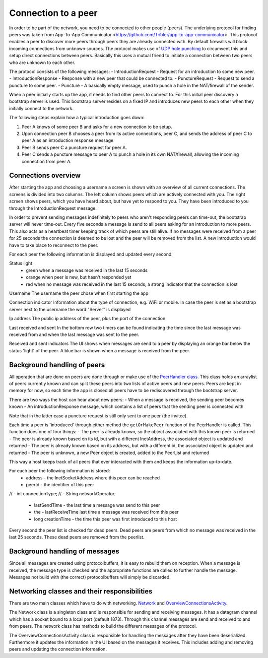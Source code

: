 ************************
Connection to a peer
************************

In order to be part of the network, you need to be connected to other people (peers). The underlying protocol for finding peers was taken from App-To-App Communicator <https://github.com/Tribler/app-to-app-communicator>. This protocol enables a peer to discover more peers through peers they are already connected with. By default firewalls will block incoming connections from unknown sources. The protocol makes use of `UDP hole punching <https://en.wikipedia.org/wiki/UDP_hole_punching>`_ to circumvent this and setup direct connections between peers. Basically this uses a mutual friend to initiate a connection between two peers who are unknown to each other.

The protocol consists of the following messages:
- IntroductionRequest - Request for an introduction to some new peer.
- IntroductionResponse - Response with a new peer that could be connected to.
- PunctureRequest - Request to send a puncture to some peer.
- Puncture - A basically empty message, used to punch a hole in the NAT/firewall of the sender.

When a peer initially starts up the app, it needs to find other peers to connect to. For this initial peer discovery a bootstrap server is used. This bootstrap server resides on a fixed IP and introduces new peers to each other when they initially connect to the network.

The following steps explain how a typical introduction goes down:

1.	Peer A knows of some peer B and asks for a new connection to be setup.
2.	Upon connection peer B chooses a peer from its active connections, peer C, and sends the address of peer C to peer A as an introduction response message.
3.	Peer B sends peer C a puncture request for peer A.
4.	Peer C sends a puncture message to peer A to punch a hole in its own NAT/firewall, allowing the incoming connection from peer A.

.. figure:: ./images/intro_puncture_req.png
   :width: 300px
   :alt: Fig. 1. How a connection is setup between peers.

Connections overview
====================
After starting the app and choosing a username a screen is shown with an overview of all current connections. The screens is divided into two columns. The left column shows peers which are actively connected with you. The right screen shows peers, which you have heard about, but have yet to respond to you. They have been introduced to you through the IntroductionRequest message.

In order to prevent sending messages indefinitely to peers who aren't responding peers can time-out, the bootstrap server will never time-out. Every five seconds a message is send to all peers asking for an introduction to more peers. This also acts as a heartbeat timer keeping track of which peers are still alive. If no messages were received from a peer for 25 seconds the connection is deemed to be lost and the peer will be removed from the list. A new introduction would have to take place to reconnect to the peer.

For each peer the following information is displayed and updated every second:

Status light
 - green when a message was received in the last 15 seconds
 - orange when peer is new, but hasn't responded yet
 - red when no message was received in the last 15 seconds, a strong indicator that the connection is lost

Username
The username the peer chose when first starting the app

Connection indicator 
Information about the type of connection, e.g. WiFi or mobile. In case the peer is set as a bootstrap server next to the username the word "Server" is displayed

Ip address
The public ip address of the peer, plus the port of the connection

Last received and sent
In the bottom row two timers can be found indicating the time since the last message was received from and when the last message was sent to the peer.

Received and sent indicators
The UI shows when messages are send to a peer by displaying an orange bar below the status 'light' of the peer. A blue bar is shown when a message is received from the peer.

Background handling of peers
============================
All operation that are done on peers are done through or make use of the `PeerHandler class <TODO_add_link>`_. This class holds an arraylist of peers currently known and can split these peers into two lists of active peers and new peers. Peers are kept in memory for now, so each time the app is closed all peers have to be rediscovered through the bootstrap server.

There are two ways the host can hear about new peers:
- When a message is received, the sending peer becomes known
- An introductionResponse message, which contains a list of peers that the sending peer is connected with

Note that in the latter case a puncture request is still only sent to one peer (the invitee). 

Each time a peer is 'introduced' through either method the ``getOrMakePeer`` function of the PeerHandler is called. This function does one of four things:
- The peer is already known, so the object associated with this known peer is returned
- The peer is already known based on its id, but with a different InetAddress, the associated object is updated and returned
- The peer is already known based on its address, but with a different id, the associated object is updated and returned
- The peer is unknown, a new Peer object is created, added to the PeerList and returned

This way a host keeps track of all peers that ever interacted with them and keeps the information up-to-date.

For each peer the following information is stored:
 - address - the InetSocketAddress where this peer can be reached
 - peerId - the identifier of this peer
// -  int connectionType;
// -  String networkOperator;
 - lastSendTime - the last time a message was send to this peer
 - the - lastReceiveTime last time a message was received from this peer
 - long creationTime - the time this peer was first introduced to this host

Every second the peer list is checked for dead peers. Dead peers are peers from which no message was received in the last 25 seconds. These dead peers are removed from the peerlist.


Background handling of messages
===============================
Since all messages are created using protocolbuffers, it is easy to rebuild them on reception. When a message is received, the message type is checked and the appropriate functions are called to further handle the message. Messages not build with (the correct) protocolbuffers will simply be discarded.


Networking classes and their responsibilities
=============================================
There are two main classes which have to do with networking. `Network <TODO_add_link>`_ and `OverviewConnectionsActivity <TODO_add_link>`_.

The Network class is a singleton class and is responsible for sending and receiving messages. It has a datagram channel which has a socket bound to a local port (default 1873). Through this channel messages are send and received to and from peers. The network class has methods to build the different messages of the protocol.

The OverviewConnectionsActivity class is responsible for handling the messages after they have been deserialized. Furthermore it updates the information in the UI based on the messages it receives. This includes adding and removing peers and updating the connection information.
